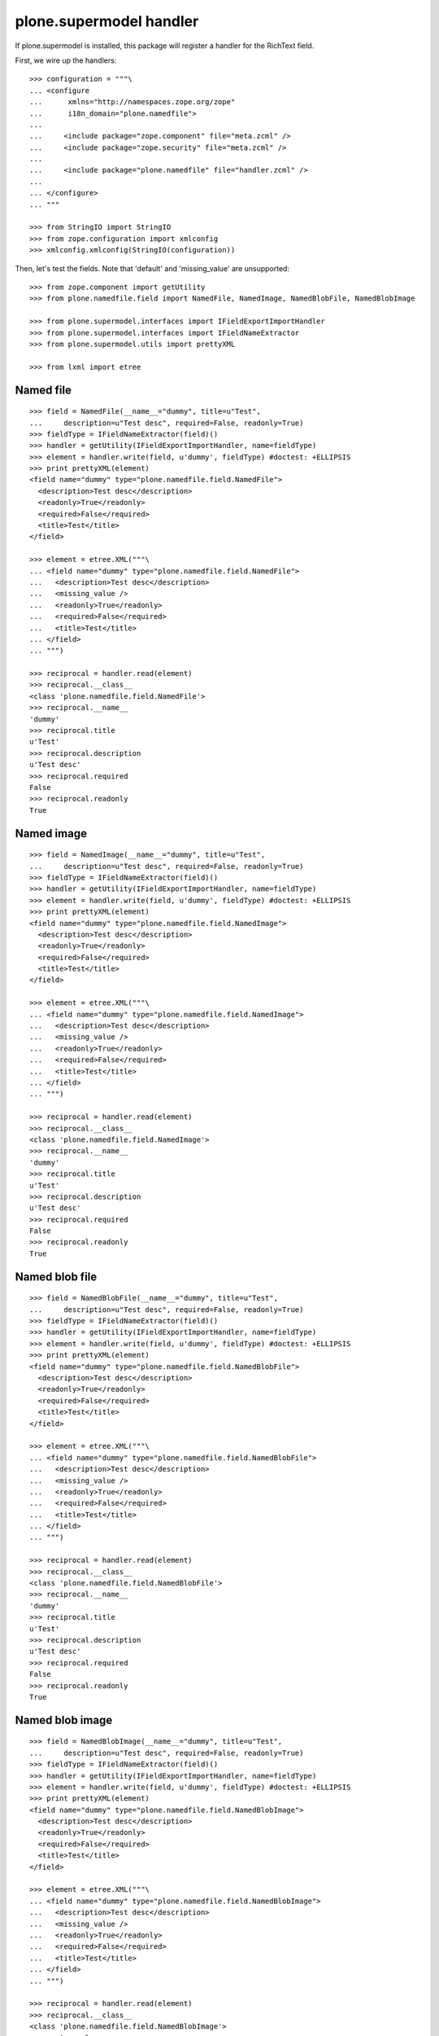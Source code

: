 plone.supermodel handler
========================

If plone.supermodel is installed, this package will register a handler
for the RichText field.

First, we wire up the handlers::

    >>> configuration = """\
    ... <configure
    ...      xmlns="http://namespaces.zope.org/zope"
    ...      i18n_domain="plone.namedfile">
    ...
    ...     <include package="zope.component" file="meta.zcml" />
    ...     <include package="zope.security" file="meta.zcml" />
    ...
    ...     <include package="plone.namedfile" file="handler.zcml" />
    ...
    ... </configure>
    ... """

    >>> from StringIO import StringIO
    >>> from zope.configuration import xmlconfig
    >>> xmlconfig.xmlconfig(StringIO(configuration))

Then, let's test the fields. Note that 'default' and 'missing_value' are
unsupported::

    >>> from zope.component import getUtility
    >>> from plone.namedfile.field import NamedFile, NamedImage, NamedBlobFile, NamedBlobImage

    >>> from plone.supermodel.interfaces import IFieldExportImportHandler
    >>> from plone.supermodel.interfaces import IFieldNameExtractor
    >>> from plone.supermodel.utils import prettyXML

    >>> from lxml import etree


Named file
----------

::

    >>> field = NamedFile(__name__="dummy", title=u"Test",
    ...     description=u"Test desc", required=False, readonly=True)
    >>> fieldType = IFieldNameExtractor(field)()
    >>> handler = getUtility(IFieldExportImportHandler, name=fieldType)
    >>> element = handler.write(field, u'dummy', fieldType) #doctest: +ELLIPSIS
    >>> print prettyXML(element)
    <field name="dummy" type="plone.namedfile.field.NamedFile">
      <description>Test desc</description>
      <readonly>True</readonly>
      <required>False</required>
      <title>Test</title>
    </field>

    >>> element = etree.XML("""\
    ... <field name="dummy" type="plone.namedfile.field.NamedFile">
    ...   <description>Test desc</description>
    ...   <missing_value />
    ...   <readonly>True</readonly>
    ...   <required>False</required>
    ...   <title>Test</title>
    ... </field>
    ... """)

    >>> reciprocal = handler.read(element)
    >>> reciprocal.__class__
    <class 'plone.namedfile.field.NamedFile'>
    >>> reciprocal.__name__
    'dummy'
    >>> reciprocal.title
    u'Test'
    >>> reciprocal.description
    u'Test desc'
    >>> reciprocal.required
    False
    >>> reciprocal.readonly
    True


Named image
-----------

::

    >>> field = NamedImage(__name__="dummy", title=u"Test",
    ...     description=u"Test desc", required=False, readonly=True)
    >>> fieldType = IFieldNameExtractor(field)()
    >>> handler = getUtility(IFieldExportImportHandler, name=fieldType)
    >>> element = handler.write(field, u'dummy', fieldType) #doctest: +ELLIPSIS
    >>> print prettyXML(element)
    <field name="dummy" type="plone.namedfile.field.NamedImage">
      <description>Test desc</description>
      <readonly>True</readonly>
      <required>False</required>
      <title>Test</title>
    </field>

    >>> element = etree.XML("""\
    ... <field name="dummy" type="plone.namedfile.field.NamedImage">
    ...   <description>Test desc</description>
    ...   <missing_value />
    ...   <readonly>True</readonly>
    ...   <required>False</required>
    ...   <title>Test</title>
    ... </field>
    ... """)

    >>> reciprocal = handler.read(element)
    >>> reciprocal.__class__
    <class 'plone.namedfile.field.NamedImage'>
    >>> reciprocal.__name__
    'dummy'
    >>> reciprocal.title
    u'Test'
    >>> reciprocal.description
    u'Test desc'
    >>> reciprocal.required
    False
    >>> reciprocal.readonly
    True


Named blob file
---------------

::

    >>> field = NamedBlobFile(__name__="dummy", title=u"Test",
    ...     description=u"Test desc", required=False, readonly=True)
    >>> fieldType = IFieldNameExtractor(field)()
    >>> handler = getUtility(IFieldExportImportHandler, name=fieldType)
    >>> element = handler.write(field, u'dummy', fieldType) #doctest: +ELLIPSIS
    >>> print prettyXML(element)
    <field name="dummy" type="plone.namedfile.field.NamedBlobFile">
      <description>Test desc</description>
      <readonly>True</readonly>
      <required>False</required>
      <title>Test</title>
    </field>

    >>> element = etree.XML("""\
    ... <field name="dummy" type="plone.namedfile.field.NamedBlobFile">
    ...   <description>Test desc</description>
    ...   <missing_value />
    ...   <readonly>True</readonly>
    ...   <required>False</required>
    ...   <title>Test</title>
    ... </field>
    ... """)

    >>> reciprocal = handler.read(element)
    >>> reciprocal.__class__
    <class 'plone.namedfile.field.NamedBlobFile'>
    >>> reciprocal.__name__
    'dummy'
    >>> reciprocal.title
    u'Test'
    >>> reciprocal.description
    u'Test desc'
    >>> reciprocal.required
    False
    >>> reciprocal.readonly
    True


Named blob image
----------------

::

    >>> field = NamedBlobImage(__name__="dummy", title=u"Test",
    ...     description=u"Test desc", required=False, readonly=True)
    >>> fieldType = IFieldNameExtractor(field)()
    >>> handler = getUtility(IFieldExportImportHandler, name=fieldType)
    >>> element = handler.write(field, u'dummy', fieldType) #doctest: +ELLIPSIS
    >>> print prettyXML(element)
    <field name="dummy" type="plone.namedfile.field.NamedBlobImage">
      <description>Test desc</description>
      <readonly>True</readonly>
      <required>False</required>
      <title>Test</title>
    </field>

    >>> element = etree.XML("""\
    ... <field name="dummy" type="plone.namedfile.field.NamedBlobImage">
    ...   <description>Test desc</description>
    ...   <missing_value />
    ...   <readonly>True</readonly>
    ...   <required>False</required>
    ...   <title>Test</title>
    ... </field>
    ... """)

    >>> reciprocal = handler.read(element)
    >>> reciprocal.__class__
    <class 'plone.namedfile.field.NamedBlobImage'>
    >>> reciprocal.__name__
    'dummy'
    >>> reciprocal.title
    u'Test'
    >>> reciprocal.description
    u'Test desc'
    >>> reciprocal.required
    False
    >>> reciprocal.readonly
    True
